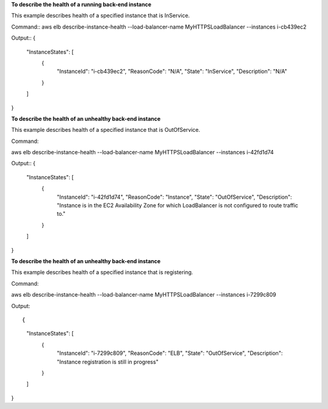 **To describe the health of a running back-end instance**

This example describes health of a specified instance that is InService. 

Command::
aws elb describe-instance-health --load-balancer-name MyHTTPSLoadBalancer  --instances i-cb439ec2 
   
Output::
{
    "InstanceStates": [
        {
            "InstanceId": "i-cb439ec2",
            "ReasonCode": "N/A",
            "State": "InService",
            "Description": "N/A"
        }
    ]
}

**To describe the health of an unhealthy back-end instance**

This example describes health of a specified instance that is OutOfService. 

Command::

aws elb describe-instance-health --load-balancer-name MyHTTPSLoadBalancer  --instances i-42fd1d74 
   
Output::
{
    "InstanceStates": [
        {
            "InstanceId": "i-42fd1d74",
            "ReasonCode": "Instance",
            "State": "OutOfService",
            "Description": "Instance is in the EC2 Availability Zone for which LoadBalancer is not configured to route traffic to."
        }
    ]
}

**To describe the health of an unhealthy back-end instance**

This example describes health of a specified instance that is registering.

Command::

aws elb describe-instance-health --load-balancer-name MyHTTPSLoadBalancer  --instances i-7299c809 
   
Output::

{
    "InstanceStates": [
        {
            "InstanceId": "i-7299c809",
            "ReasonCode": "ELB",
            "State": "OutOfService",
            "Description": "Instance registration is still in progress"
        }
    ]
}